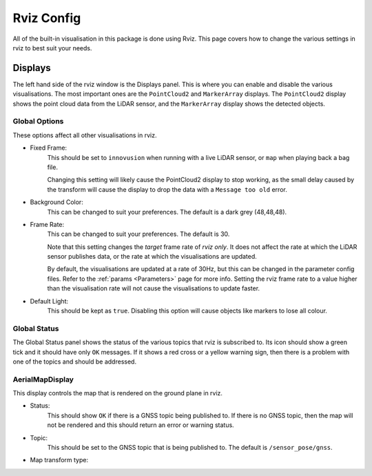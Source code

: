 .. _Rviz Config:

Rviz Config
===========
All of the built-in visualisation in this package is done using Rviz. This page
covers how to change the various settings in rviz to best suit your needs.

Displays
--------
The left hand side of the rviz window is the Displays panel. This is where you
can enable and disable the various visualisations. The most important ones are
the ``PointCloud2`` and ``MarkerArray`` displays. The ``PointCloud2`` display
shows the point cloud data from the LiDAR sensor, and the ``MarkerArray`` display
shows the detected objects.

Global Options
^^^^^^^^^^^^^^
These options affect all other visualisations in rviz.

* Fixed Frame:
    This should be set to ``innovusion`` when running with a live LiDAR sensor,
    or ``map`` when playing back a bag file.

    Changing this setting will likely cause the PointCloud2 display to stop
    working, as the small delay caused by the transform will cause the display
    to drop the data with a ``Message too old`` error.

* Background Color:
    This can be changed to suit your preferences. The default is a dark grey (48,48,48).

* Frame Rate:
    This can be changed to suit your preferences. The default is 30.

    Note that this setting changes the `target` frame rate of `rviz only`. It
    does not affect the rate at which the LiDAR sensor publishes data, or the
    rate at which the visualisations are updated.

    By default, the visualisations are updated at a rate of 30Hz, but this can
    be changed in the parameter config files. Refer to the :ref:`params <Parameters>`
    page for more info. Setting the rviz frame rate to a value higher than the
    visualisation rate will not cause the visualisations to update faster.

* Default Light:
    This should be kept as ``true``. Disabling this option will cause objects like
    markers to lose all colour.


Global Status
^^^^^^^^^^^^^
The Global Status panel shows the status of the various topics that rviz is
subscribed to. Its icon should show a green tick and it should have only
``OK`` messages. If it shows a red cross or a yellow warning sign, then there
is a problem with one of the topics and should be addressed.

AerialMapDisplay
^^^^^^^^^^^^^^^^
This display controls the map that is rendered on the ground plane in rviz.

* Status:
    This should show ``OK`` if there is a GNSS topic being published to. If
    there is no GNSS topic, then the map will not be rendered and this should
    return an error or warning status.

* Topic:
    This should be set to the GNSS topic that is being published to. The default
    is ``/sensor_pose/gnss``.

* Map transform type:
    